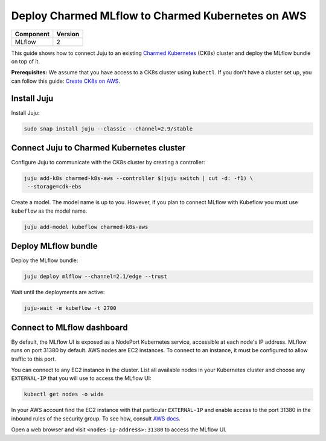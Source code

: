 Deploy Charmed MLflow to Charmed Kubernetes on AWS
========================================================

+------------+---------+
| Component  | Version |
+============+=========+
| MLflow     | 2       |
+------------+---------+

This guide shows how to connect Juju to an existing `Charmed Kubernetes <https://ubuntu.com/kubernetes/charmed-k8s>`_ (CK8s) cluster and deploy the MLflow bundle on top of it.

**Prerequisites:**
We assume that you have access to a CK8s cluster using ``kubectl``. If you don't have a cluster set up, you can follow this guide: `Create CK8s on AWS <../create-ck8s-aws>`_.

Install Juju
------------

Install Juju:

.. code-block:: bash

   sudo snap install juju --classic --channel=2.9/stable

Connect Juju to Charmed Kubernetes cluster
------------------------------------------

Configure Juju to communicate with the CK8s cluster by creating a controller:

.. code-block:: bash

   juju add-k8s charmed-k8s-aws --controller $(juju switch | cut -d: -f1) \
    --storage=cdk-ebs

Create a model. The model name is up to you. However, if you plan to connect MLflow with Kubeflow you must use ``kubeflow`` as the model name.

.. code-block:: bash

   juju add-model kubeflow charmed-k8s-aws

Deploy MLflow bundle
--------------------

Deploy the MLflow bundle:

.. code-block:: bash

   juju deploy mlflow --channel=2.1/edge --trust

Wait until the deployments are active:

.. code-block:: bash

   juju-wait -m kubeflow -t 2700

Connect to MLflow dashboard
---------------------------

By default, the MLflow UI is exposed as a NodePort Kubernetes service, accessible at each node's IP address. MLflow runs on port 31380 by default. AWS nodes are EC2 instances. To connect to an instance, it must be configured to allow traffic to this port.

You can connect to any EC2 instance in the cluster. List all available nodes in your Kubernetes cluster and choose any ``EXTERNAL-IP`` that you will use to access the MLflow UI:

.. code-block:: bash

   kubectl get nodes -o wide

In your AWS account find the EC2 instance with that particular ``EXTERNAL-IP`` and enable access to the port 31380 in the inbound rules of the security group. To see how, consult `AWS docs <https://docs.aws.amazon.com/AWSEC2/latest/UserGuide/authorizing-access-to-an-instance.html>`_.

Open a web browser and visit ``<nodes-ip-address>:31380`` to access the MLflow UI.
